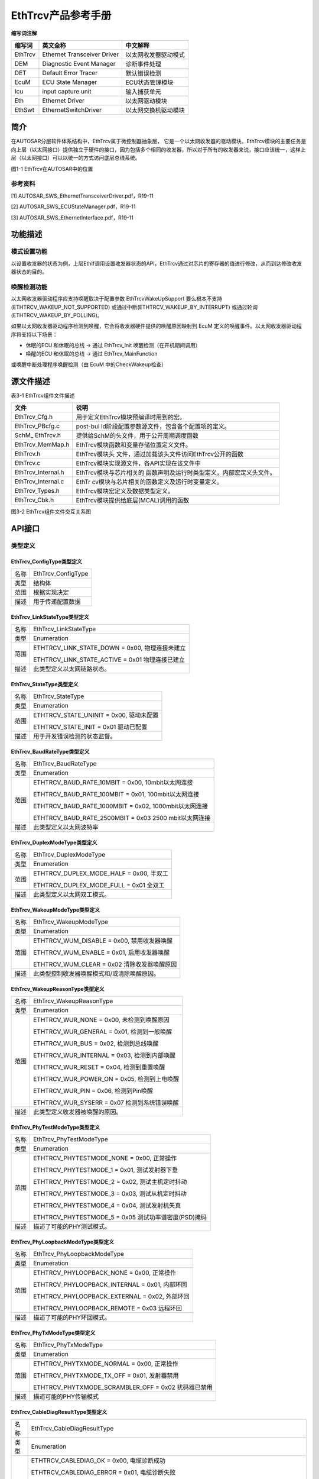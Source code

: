 ===================
EthTrcv产品参考手册
===================





**缩写词注解**

+------------+---------------------------+----------------------------+
| **缩写词** | **英文全称**              | **中文解释**               |
+------------+---------------------------+----------------------------+
| EthTrcv    | Ethernet Transceiver      | 以太网收发器驱动模式       |
|            | Driver                    |                            |
+------------+---------------------------+----------------------------+
| DEM        | Diagnostic Event Manager  | 诊断事件处理               |
+------------+---------------------------+----------------------------+
| DET        | Default Error Tracer      | 默认错误检测               |
+------------+---------------------------+----------------------------+
| EcuM       | ECU State Manager         | ECU状态管理模块            |
+------------+---------------------------+----------------------------+
| Icu        | input capture unit        | 输入捕获单元               |
+------------+---------------------------+----------------------------+
| Eth        | Ethernet Driver           | 以太网驱动模块             |
+------------+---------------------------+----------------------------+
| EthSwt     | EthernetSwitchDriver      | 以太网交换机驱动模块       |
+------------+---------------------------+----------------------------+




简介
====

在AUTOSAR分层软件体系结构中，EthTrcv属于微控制器抽象层，
它是一个以太网收发器的驱动模块。EthTrcv模块的主要任务是向上层（以太网接口）提供独立于硬件的接口，因为包括多个相同的收发器，所以对于所有的收发器来说，接口应该统一，这样上层（以太网接口）可以以统一的方式访问底层总线系统。\ |image1|

图1-1 EthTrcv在AUTOSAR中的位置

参考资料
--------

[1] AUTOSAR_SWS_EthernetTransceiverDriver.pdf，R19-11

[2] AUTOSAR_SWS_ECUStateManager.pdf，R19-11

[3] AUTOSAR_SWS_EthernetInterface.pdf，R19-11

功能描述
========

模式设置功能
------------

以设置收发器的状态为例，上层EthIf调用设置收发器状态的API，EthTrcv通过对芯片的寄存器的值进行修改，从而到达修改收发器状态的目的。

唤醒检测功能
------------

以太网收发器驱动程序应支持唤醒取决于配置参数 EthTrcvWakeUpSupport
要么根本不支持(ETHTRCV_WAKEUP_NOT_SUPPORTED)
或通过中断(ETHTRCV_WAKEUP_BY_INTERRUPT)
或通过轮询(ETHTRCV_WAKEUP_BY_POLLING)。

如果以太网收发器驱动程序检测到唤醒，它会将收发器硬件提供的唤醒原因映射到
EcuM 定义的唤醒事件。以太网收发器驱动程序将支持以下场景：

- 休眠的ECU 和休眠的总线 -> 通过 EthTrcv_Init 唤醒检测（在开机期间调用）

- 唤醒的ECU 和休眠的总线 -> 通过 EthTrcv_MainFunction
或唤醒中断处理程序唤醒检测（由 EcuM 中的CheckWakeup检查）

源文件描述
==========

表3-1 EthTrcv组件文件描述

+-----------------------+----------------------------------------------+
| **文件**              | **说明**                                     |
+-----------------------+----------------------------------------------+
| EthTrcv_Cfg.h         | 用于定义EthTrcv模块预编译时用到的宏。        |
+-----------------------+----------------------------------------------+
| EthTrcv_PBcfg.c       | post-bui                                     |
|                       | ld阶段配置参数源文件，包含各个配置项的定义。 |
+-----------------------+----------------------------------------------+
| SchM\_ EthTrcv.h      | 提供给SchM的头文件，用于公开周期调度函数     |
+-----------------------+----------------------------------------------+
| EthTrcv_MemMap.h      | EthTrcv模块函数和变量存储位置定义文件。      |
+-----------------------+----------------------------------------------+
| EthTrcv.h             | EthTrcv模块头                                |
|                       | 文件，通过加载该头文件访问EthTrcv公开的函数  |
+-----------------------+----------------------------------------------+
| EthTrcv.c             | EthTrcv模块实现源文件，各API实现在该文件中   |
+-----------------------+----------------------------------------------+
| EthTrcv_Internal.h    | EthTrcv模块与芯片相关的                      |
|                       | 函数声明及运行时类型定义，内部宏定义头文件。 |
+-----------------------+----------------------------------------------+
| EthTrcv_Internal.c    | EthTr                                        |
|                       | cv模块与芯片相关的函数定义及运行时变量定义。 |
+-----------------------+----------------------------------------------+
| EthTrcv_Types.h       | EthTrcv模块宏定义及数据类型定义。            |
+-----------------------+----------------------------------------------+
| EthTrcv_Cbk.h         | EthTrcv模块提供给底层(MCAL)调用的函数        |
+-----------------------+----------------------------------------------+

|image2|

图3-2 EthTrcv组件文件交互关系图

API接口
=======

类型定义
--------

EthTrcv_ConfigType类型定义
~~~~~~~~~~~~~~~~~~~~~~~~~~

+-----------+----------------------------------------------------------+
| 名称      | EthTrcv_ConfigType                                       |
+-----------+----------------------------------------------------------+
| 类型      | 结构体                                                   |
+-----------+----------------------------------------------------------+
| 范围      | 根据实现决定                                             |
+-----------+----------------------------------------------------------+
| 描述      | 用于传递配置数据                                         |
+-----------+----------------------------------------------------------+

EthTrcv_LinkStateType类型定义
~~~~~~~~~~~~~~~~~~~~~~~~~~~~~

+-----------+----------------------------------------------------------+
| 名称      | EthTrcv_LinkStateType                                    |
+-----------+----------------------------------------------------------+
| 类型      | Enumeration                                              |
+-----------+----------------------------------------------------------+
| 范围      | ETHTRCV_LINK_STATE_DOWN = 0x00, 物理连接未建立           |
|           |                                                          |
|           | ETHTRCV_LINK_STATE_ACTIVE = 0x01 物理连接已建立          |
+-----------+----------------------------------------------------------+
| 描述      | 此类型定义以太网链路状态。                               |
+-----------+----------------------------------------------------------+

EthTrcv_StateType类型定义
~~~~~~~~~~~~~~~~~~~~~~~~~

+-----------+----------------------------------------------------------+
| 名称      | EthTrcv_StateType                                        |
+-----------+----------------------------------------------------------+
| 类型      | Enumeration                                              |
+-----------+----------------------------------------------------------+
| 范围      | ETHTRCV_STATE_UNINIT = 0x00, 驱动未配置                  |
|           |                                                          |
|           | ETHTRCV_STATE_INIT = 0x01 驱动已配置                     |
+-----------+----------------------------------------------------------+
| 描述      | 用于开发错误检测的状态监督。                             |
+-----------+----------------------------------------------------------+

EthTrcv_BaudRateType类型定义
~~~~~~~~~~~~~~~~~~~~~~~~~~~~

+-----------+----------------------------------------------------------+
| 名称      | EthTrcv_BaudRateType                                     |
+-----------+----------------------------------------------------------+
| 类型      | Enumeration                                              |
+-----------+----------------------------------------------------------+
| 范围      | ETHTRCV_BAUD_RATE_10MBIT = 0x00, 10mbit以太网连接        |
|           |                                                          |
|           | ETHTRCV_BAUD_RATE_100MBIT = 0x01, 100mbit以太网连接      |
|           |                                                          |
|           | ETHTRCV_BAUD_RATE_1000MBIT = 0x02, 1000mbit以太网连接    |
|           |                                                          |
|           | ETHTRCV_BAUD_RATE_2500MBIT = 0x03 2500 mbit以太网连接    |
+-----------+----------------------------------------------------------+
| 描述      | 此类型定义以太网波特率                                   |
+-----------+----------------------------------------------------------+

EthTrcv_DuplexModeType类型定义
~~~~~~~~~~~~~~~~~~~~~~~~~~~~~~

+-----------+----------------------------------------------------------+
| 名称      | EthTrcv_DuplexModeType                                   |
+-----------+----------------------------------------------------------+
| 类型      | Enumeration                                              |
+-----------+----------------------------------------------------------+
| 范围      | ETHTRCV_DUPLEX_MODE_HALF = 0x00, 半双工                  |
|           |                                                          |
|           | ETHTRCV_DUPLEX_MODE_FULL = 0x01 全双工                   |
+-----------+----------------------------------------------------------+
| 描述      | 此类型定义以太网双工模式。                               |
+-----------+----------------------------------------------------------+

EthTrcv_WakeupModeType类型定义
~~~~~~~~~~~~~~~~~~~~~~~~~~~~~~

+-----------+----------------------------------------------------------+
| 名称      | EthTrcv\_WakeupModeType                                  |
+-----------+----------------------------------------------------------+
| 类型      | Enumeration                                              |
+-----------+----------------------------------------------------------+
| 范围      | ETHTRCV_WUM_DISABLE = 0x00, 禁用收发器唤醒               |
|           |                                                          |
|           | ETHTRCV_WUM_ENABLE = 0x01, 启用收发器唤醒                |
|           |                                                          |
|           | ETHTRCV_WUM_CLEAR = 0x02 清除收发器唤醒原因              |
+-----------+----------------------------------------------------------+
| 描述      | 此类型控制收发器唤醒模式和/或清除唤醒原因。              |
+-----------+----------------------------------------------------------+

EthTrcv_WakeupReasonType类型定义
~~~~~~~~~~~~~~~~~~~~~~~~~~~~~~~~

+-----------+----------------------------------------------------------+
| 名称      | EthTrcv_WakeupReasonType                                 |
+-----------+----------------------------------------------------------+
| 类型      | Enumeration                                              |
+-----------+----------------------------------------------------------+
| 范围      | ETHTRCV_WUR_NONE = 0x00, 未检测到唤醒原因                |
|           |                                                          |
|           | ETHTRCV_WUR_GENERAL = 0x01, 检测到一般唤醒               |
|           |                                                          |
|           | ETHTRCV_WUR_BUS = 0x02, 检测到总线唤醒                   |
|           |                                                          |
|           | ETHTRCV_WUR_INTERNAL = 0x03, 检测到内部唤醒              |
|           |                                                          |
|           | ETHTRCV_WUR_RESET = 0x04, 检测到重置唤醒                 |
|           |                                                          |
|           | ETHTRCV_WUR_POWER_ON = 0x05, 检测到上电唤醒              |
|           |                                                          |
|           | ETHTRCV_WUR_PIN = 0x06, 检测到Pin唤醒                    |
|           |                                                          |
|           | ETHTRCV_WUR_SYSERR = 0x07 检测到系统错误唤醒             |
+-----------+----------------------------------------------------------+
| 描述      | 此类型定义收发器被唤醒的原因。                           |
+-----------+----------------------------------------------------------+

EthTrcv_PhyTestModeType类型定义
~~~~~~~~~~~~~~~~~~~~~~~~~~~~~~~

+-----------+----------------------------------------------------------+
| 名称      | EthTrcv_PhyTestModeType                                  |
+-----------+----------------------------------------------------------+
| 类型      | Enumeration                                              |
+-----------+----------------------------------------------------------+
| 范围      | ETHTRCV_PHYTESTMODE_NONE = 0x00, 正常操作                |
|           |                                                          |
|           | ETHTRCV_PHYTESTMODE_1 = 0x01, 测试发射器下垂             |
|           |                                                          |
|           | ETHTRCV_PHYTESTMODE_2 = 0x02, 测试主机定时抖动           |
|           |                                                          |
|           | ETHTRCV_PHYTESTMODE_3 = 0x03, 测试从机定时抖动           |
|           |                                                          |
|           | ETHTRCV_PHYTESTMODE_4 = 0x04, 测试发射机失真             |
|           |                                                          |
|           | ETHTRCV_PHYTESTMODE_5 = 0x05 测试功率谱密度(PSD)掩码     |
+-----------+----------------------------------------------------------+
| 描述      | 描述了可能的PHY测试模式。                                |
+-----------+----------------------------------------------------------+

EthTrcv_PhyLoopbackModeType类型定义
~~~~~~~~~~~~~~~~~~~~~~~~~~~~~~~~~~~

+-----------+----------------------------------------------------------+
| 名称      | EthTrcv\_PhyLoopbackModeType                             |
+-----------+----------------------------------------------------------+
| 类型      | Enumeration                                              |
+-----------+----------------------------------------------------------+
| 范围      | ETHTRCV_PHYLOOPBACK_NONE = 0x00, 正常操作                |
|           |                                                          |
|           | ETHTRCV_PHYLOOPBACK_INTERNAL = 0x01, 内部环回            |
|           |                                                          |
|           | ETHTRCV_PHYLOOPBACK_EXTERNAL = 0x02, 外部环回            |
|           |                                                          |
|           | ETHTRCV_PHYLOOPBACK_REMOTE = 0x03 远程环回               |
+-----------+----------------------------------------------------------+
| 描述      | 描述了可能的PHY环回模式。                                |
+-----------+----------------------------------------------------------+

EthTrcv_PhyTxModeType类型定义
~~~~~~~~~~~~~~~~~~~~~~~~~~~~~

+-----------+----------------------------------------------------------+
| 名称      | EthTrcv\_PhyTxModeType                                   |
+-----------+----------------------------------------------------------+
| 类型      | Enumeration                                              |
+-----------+----------------------------------------------------------+
| 范围      | ETHTRCV_PHYTXMODE_NORMAL = 0x00, 正常操作                |
|           |                                                          |
|           | ETHTRCV_PHYTXMODE_TX_OFF = 0x01, 发射器禁用              |
|           |                                                          |
|           | ETHTRCV_PHYTXMODE_SCRAMBLER_OFF = 0x02 扰码器已禁用      |
+-----------+----------------------------------------------------------+
| 描述      | 描述可能的PHY传输模式                                    |
+-----------+----------------------------------------------------------+

EthTrcv_CableDiagResultType类型定义
~~~~~~~~~~~~~~~~~~~~~~~~~~~~~~~~~~~

+-----------+----------------------------------------------------------+
| 名称      | EthTrcv_CableDiagResultType                              |
+-----------+----------------------------------------------------------+
| 类型      | Enumeration                                              |
+-----------+----------------------------------------------------------+
| 范围      | ETHTRCV_CABLEDIAG_OK = 0x00, 电缆诊断成功                |
|           |                                                          |
|           | ETHTRCV_CABLEDIAG_ERROR = 0x01, 电缆诊断失败             |
|           |                                                          |
|           | ETHTRCV_CABLEDIAG_SHORT = 0x02, 短路检测                 |
|           |                                                          |
|           | ETHTRCV_CABLEDIAG_OPEN = 0x03, 开路检测                  |
|           |                                                          |
|           | ETHTRCV_CABLEDIAG_PENDING = 0x04, 电缆诊断仍在运行       |
|           |                                                          |
|           | ETHTRCV_CABLEDIAG_WRONG_POLARITY = 0x05                  |
|           | 电缆诊断程序检测到“ Ethernet physical +”或“ Ethernet     |
|           | physical-”线的极性错误                                   |
+-----------+----------------------------------------------------------+
| 描述      | 描述电缆诊断的结果。                                     |
+-----------+----------------------------------------------------------+

输入函数描述
------------

+----------------------------------+-----------------------------------+
| **输入模块**                     | **API**                           |
+----------------------------------+-----------------------------------+
| Dem                              | Dem_SetEventStatus                |
+----------------------------------+-----------------------------------+
| EthIf                            | EthIf_TrcvModeIndication          |
+----------------------------------+-----------------------------------+
| Det                              | Det_ReportRuntimeError            |
+----------------------------------+-----------------------------------+
| EcuM                             | EcuM_SetWakeupEvent               |
+----------------------------------+-----------------------------------+
| Eth                              | Eth_ReadMii                       |
+----------------------------------+-----------------------------------+
|                                  | Eth_WriteMii                      |
+----------------------------------+-----------------------------------+
| EthSwt                           | EthSwt_ReadTrcvRegister           |
+----------------------------------+-----------------------------------+
|                                  | EthSwt_WriteTrcvRegister          |
+----------------------------------+-----------------------------------+
| Icu                              | Icu_DisableNotification           |
+----------------------------------+-----------------------------------+
|                                  | Icu_EnableNotification            |
+----------------------------------+-----------------------------------+

静态接口函数定义
----------------

EthTrcv_Init函数定义
~~~~~~~~~~~~~~~~~~~~

+-------------+-------------------+---------+-------------------------+
| 函数名称：  | EthTrcv_Init      |         |                         |
+-------------+-------------------+---------+-------------------------+
| 函数原型：  | void EthTrcv_Init |         |                         |
|             | (                 |         |                         |
|             | const             |         |                         |
|             | Eth               |         |                         |
|             | Trcv_ConfigType\* |         |                         |
|             | CfgPtr            |         |                         |
|             | )                 |         |                         |
+-------------+-------------------+---------+-------------------------+
| 服务编号：  | 0x01              |         |                         |
+-------------+-------------------+---------+-------------------------+
| 同步/异步： | 同步              |         |                         |
+-------------+-------------------+---------+-------------------------+
| 是          | 不可重入          |         |                         |
| 否可重入：  |                   |         |                         |
+-------------+-------------------+---------+-------------------------+
| 输入参数：  | CfgPtr            | 值域：  | 指向特定于实现的结构    |
+-------------+-------------------+---------+-------------------------+
| 输          | 无                |         |                         |
| 入输出参数: |                   |         |                         |
+-------------+-------------------+---------+-------------------------+
| 输出参数：  | 无                |         |                         |
+-------------+-------------------+---------+-------------------------+
| 返回值：    | 无                |         |                         |
+-------------+-------------------+---------+-------------------------+
| 功能概述：  | EthTrcv模块初始化 |         |                         |
+-------------+-------------------+---------+-------------------------+

EthTrcv_SetTransceiverMode函数定义
~~~~~~~~~~~~~~~~~~~~~~~~~~~~~~~~~~

+-------------+-------------------+---------+-------------------------+
| 函数名称：  | EthTrcv_S         |         |                         |
|             | etTransceiverMode |         |                         |
+-------------+-------------------+---------+-------------------------+
| 函数原型：  | Std_ReturnType    |         |                         |
|             | EthTrcv_S         |         |                         |
|             | etTransceiverMode |         |                         |
|             | (                 |         |                         |
|             | uint8 TrcvIdx,    |         |                         |
|             | Eth_ModeType      |         |                         |
|             | TrcvMode          |         |                         |
|             | )                 |         |                         |
+-------------+-------------------+---------+-------------------------+
| 服务编号：  | 0x03              |         |                         |
+-------------+-------------------+---------+-------------------------+
| 同步/异步： | 异步              |         |                         |
+-------------+-------------------+---------+-------------------------+
| 是          | 不可重入          |         |                         |
| 否可重入：  |                   |         |                         |
+-------------+-------------------+---------+-------------------------+
| 输入参数：  | TrcvIdx           | 值域：  | EthTrcv驱动的索引       |
+-------------+-------------------+---------+-------------------------+
|             | TrcvMode          | 值域：  | ETH_MOD                 |
|             |                   |         | E_DOWN或ETH_MODE_ACTIVE |
+-------------+-------------------+---------+-------------------------+
| 输          | 无                |         |                         |
| 入输出参数: |                   |         |                         |
+-------------+-------------------+---------+-------------------------+
| 输出参数：  | 无                |         |                         |
+-------------+-------------------+---------+-------------------------+
| 返回值：    | E_OK: 服务接收    |         |                         |
|             |                   |         |                         |
|             | E_NOT_OK:         |         |                         |
|             | 服务未接收        |         |                         |
+-------------+-------------------+---------+-------------------------+
| 功能概述：  | 启                |         |                         |
|             | 用/禁用索引收发器 |         |                         |
+-------------+-------------------+---------+-------------------------+

EthTrcv_GetTransceiverMode函数定义
~~~~~~~~~~~~~~~~~~~~~~~~~~~~~~~~~~

+-------------+-------------------+---------+-------------------------+
| 函数名称：  | EthTrcv_G         |         |                         |
|             | etTransceiverMode |         |                         |
+-------------+-------------------+---------+-------------------------+
| 函数原型：  | Std_ReturnType    |         |                         |
|             | EthTrcv_G         |         |                         |
|             | etTransceiverMode |         |                         |
|             | (                 |         |                         |
|             | uint8 TrcvIdx,    |         |                         |
|             | Eth_ModeType\*    |         |                         |
|             | TrcvModePtr       |         |                         |
|             | )                 |         |                         |
+-------------+-------------------+---------+-------------------------+
| 服务编号：  | 0x04              |         |                         |
+-------------+-------------------+---------+-------------------------+
| 同步/异步： | 同步              |         |                         |
+-------------+-------------------+---------+-------------------------+
| 是          | 不可重入          |         |                         |
| 否可重入：  |                   |         |                         |
+-------------+-------------------+---------+-------------------------+
| 输入参数：  | TrcvIdx           | 值域：  | EthTrcv驱动的索引       |
+-------------+-------------------+---------+-------------------------+
| 输          | 无                |         |                         |
| 入输出参数: |                   |         |                         |
+-------------+-------------------+---------+-------------------------+
| 输出参数：  | TrcvModePtr       | 值域：  | ETH_MOD                 |
|             |                   |         | E_DOWN或ETH_MODE_ACTIVE |
+-------------+-------------------+---------+-------------------------+
| 返回值：    | E_OK: 成功        |         |                         |
|             |                   |         |                         |
|             | E_NOT_OK:         |         |                         |
|             | Trc               |         |                         |
|             | v无法初始化收发器 |         |                         |
+-------------+-------------------+---------+-------------------------+
| 功能概述：  | 获取              |         |                         |
|             | 索引收发器的状态  |         |                         |
+-------------+-------------------+---------+-------------------------+

EthTrcv_SetTransceiverWakeupMode函数定义
~~~~~~~~~~~~~~~~~~~~~~~~~~~~~~~~~~~~~~~~

+-------------+-------------------+---------+-------------------------+
| 函数名称：  | EthTrcv\_         |         |                         |
|             | SetTran           |         |                         |
|             | sceiverWakeupMode |         |                         |
+-------------+-------------------+---------+-------------------------+
| 函数原型：  | Std_ReturnType    |         |                         |
|             | EthTrcv_SetTran   |         |                         |
|             | sceiverWakeupMode |         |                         |
|             | (                 |         |                         |
|             | uint8 TrcvIdx,    |         |                         |
|             | EthTr             |         |                         |
|             | cv_WakeupModeType |         |                         |
|             | TrcvWakeupMode    |         |                         |
|             | )                 |         |                         |
+-------------+-------------------+---------+-------------------------+
| 服务编号：  | 0x0d              |         |                         |
+-------------+-------------------+---------+-------------------------+
| 同步/异步： | 同步              |         |                         |
+-------------+-------------------+---------+-------------------------+
| 是          | 不可重入          |         |                         |
| 否可重入：  |                   |         |                         |
+-------------+-------------------+---------+-------------------------+
| 输入参数：  | TrcvIdx           | 值域：  | EthTrcv驱动的索引       |
+-------------+-------------------+---------+-------------------------+
|             | TrcvWakeupMode    | 值域：  | ETHT                    |
|             |                   |         | RCV_WUM_DISABLE或ETHTRC |
|             |                   |         | V_WUM_ENABLE或WUM_CLEAR |
+-------------+-------------------+---------+-------------------------+
| 输          | 无                |         |                         |
| 入输出参数: |                   |         |                         |
+-------------+-------------------+---------+-------------------------+
| 输出参数：  | 无                |         |                         |
+-------------+-------------------+---------+-------------------------+
| 返回值：    | E_OK:             |         |                         |
|             | 收发器            |         |                         |
|             | 唤醒模式已经改变  |         |                         |
|             |                   |         |                         |
|             | E_NOT_OK:         |         |                         |
|             | 无法更改          |         |                         |
|             | 收发器唤醒模式或  |         |                         |
|             | 无法清除唤醒原因  |         |                         |
+-------------+-------------------+---------+-------------------------+
| 功能概述：  | 启用/禁用唤       |         |                         |
|             | 醒模式或清除索引  |         |                         |
|             | 收发器的唤醒原因  |         |                         |
+-------------+-------------------+---------+-------------------------+

EthTrcv_GetTransceiverWakeupMode函数定义
~~~~~~~~~~~~~~~~~~~~~~~~~~~~~~~~~~~~~~~~

+-------------+-------------------+---------+-------------------------+
| 函数名称：  | EthTrcv_GetTran   |         |                         |
|             | sceiverWakeupMode |         |                         |
+-------------+-------------------+---------+-------------------------+
| 函数原型：  | Std_ReturnType    |         |                         |
|             | EthTrcv_GetTran   |         |                         |
|             | sceiverWakeupMode |         |                         |
|             | (                 |         |                         |
|             |                   |         |                         |
|             | | uint8 TrcvIdx,  |         |                         |
|             | | EthTrcv         |         |                         |
|             | _WakeupModeType\* |         |                         |
|             |                   |         |                         |
|             | TrcvWakeupModePtr |         |                         |
|             | | )               |         |                         |
+-------------+-------------------+---------+-------------------------+
| 服务编号：  | 0x0e              |         |                         |
+-------------+-------------------+---------+-------------------------+
| 同步/异步： | 同步              |         |                         |
+-------------+-------------------+---------+-------------------------+
| 是          | 不可重入          |         |                         |
| 否可重入：  |                   |         |                         |
+-------------+-------------------+---------+-------------------------+
| 输入参数：  | TrcvIdx           | 值域：  | EthTrcv驱动的索引       |
+-------------+-------------------+---------+-------------------------+
| 输          | 无                |         |                         |
| 入输出参数: |                   |         |                         |
+-------------+-------------------+---------+-------------------------+
| 输出参数：  | TrcvWakeupModePtr | 值域：  | ETHTRCV_WUM_DISA        |
|             |                   |         | BLE或ETHTRCV_WUM_ENABLE |
+-------------+-------------------+---------+-------------------------+
| 返回值：    | E_OK: 成功        |         |                         |
|             |                   |         |                         |
|             | E_NOT_OK:         |         |                         |
|             | 无法获            |         |                         |
|             | 得收发器唤醒模式  |         |                         |
+-------------+-------------------+---------+-------------------------+

EthTrcv_CheckWakeup函数定义
~~~~~~~~~~~~~~~~~~~~~~~~~~~

+------------+--------------------+---------+-------------------------+
| 函数名称： | E                  |         |                         |
|            | thTrcv_CheckWakeup |         |                         |
+------------+--------------------+---------+-------------------------+
| 函数原型： | Std_ReturnType     |         |                         |
|            | E                  |         |                         |
|            | thTrcv_CheckWakeup |         |                         |
|            | (                  |         |                         |
|            | uint8 TrcvIdx      |         |                         |
|            | )                  |         |                         |
+------------+--------------------+---------+-------------------------+
| 服务编号： | 0x0f               |         |                         |
+------------+--------------------+---------+-------------------------+
| 同         | 同步               |         |                         |
| 步/异步：  |                    |         |                         |
+------------+--------------------+---------+-------------------------+
| 是         | 可重入             |         |                         |
| 否可重入： |                    |         |                         |
+------------+--------------------+---------+-------------------------+
| 输入参数： | TrcvIdx            | 值域：  | EthTrcv驱动的索引       |
+------------+--------------------+---------+-------------------------+
| 输入       | 无                 |         |                         |
| 输出参数:  |                    |         |                         |
+------------+--------------------+---------+-------------------------+
| 输出参数： | 无                 |         |                         |
+------------+--------------------+---------+-------------------------+
| 返回值：   | E_OK:              |         |                         |
|            | 该功能已成功执行   |         |                         |
|            |                    |         |                         |
|            | E_NOT_OK:          |         |                         |
|            | 该功能无法成功执行 |         |                         |
+------------+--------------------+---------+-------------------------+
| 功能概述： | 服务被EthIf在检    |         |                         |
|            | 测到唤醒中断时调用 |         |                         |
+------------+--------------------+---------+-------------------------+

EthTrcv_StartAutoNegotiation函数定义
~~~~~~~~~~~~~~~~~~~~~~~~~~~~~~~~~~~~

+------------+-------------------+---------+-------------------------+
| 函数名称： | EthTrcv_Sta       |         |                         |
|            | rtAutoNegotiation |         |                         |
+------------+-------------------+---------+-------------------------+
| 函数原型： | Std_ReturnType    |         |                         |
|            | EthTrcv_Sta       |         |                         |
|            | rtAutoNegotiation |         |                         |
|            | (                 |         |                         |
|            | uint8 TrcvIdx     |         |                         |
|            | )                 |         |                         |
+------------+-------------------+---------+-------------------------+
| 服务编号： | 0x05              |         |                         |
+------------+-------------------+---------+-------------------------+
| 同         | 同步              |         |                         |
| 步/异步：  |                   |         |                         |
+------------+-------------------+---------+-------------------------+
| 是         | 不可重入          |         |                         |
| 否可重入： |                   |         |                         |
+------------+-------------------+---------+-------------------------+
| 输入参数： | TrcvIdx           | 值域：  | EthTrcv驱动的索引       |
+------------+-------------------+---------+-------------------------+
| 输入       | 无                |         |                         |
| 输出参数:  |                   |         |                         |
+------------+-------------------+---------+-------------------------+
| 输出参数： | 无                |         |                         |
+------------+-------------------+---------+-------------------------+
| 返回值：   | E_OK:成功         |         |                         |
|            |                   |         |                         |
|            | E_NOT_OK：        |         |                         |
|            | 无法初始化收发器  |         |                         |
+------------+-------------------+---------+-------------------------+
| 功能概述： | 重新启动          |         |                         |
|            | 索引收发器所使用  |         |                         |
|            | 的传输参数的协商  |         |                         |
+------------+-------------------+---------+-------------------------+

EthTrcv_TransceiverLinkStateRequest函数定义
~~~~~~~~~~~~~~~~~~~~~~~~~~~~~~~~~~~~~~~~~~~

+-------------+-------------------+---------+-------------------------+
| 函数名称：  | E                 |         |                         |
|             | thTrcv_Transceive |         |                         |
|             | rLinkStateRequest |         |                         |
+-------------+-------------------+---------+-------------------------+
| 函数原型：  | Std_ReturnType    |         |                         |
|             | E                 |         |                         |
|             | thTrcv_Transceive |         |                         |
|             | rLinkStateRequest |         |                         |
|             | (                 |         |                         |
|             | uint8 TrcvIdx,    |         |                         |
|             | EthT              |         |                         |
|             | rcv_LinkStateType |         |                         |
|             | LinkState         |         |                         |
|             | )                 |         |                         |
+-------------+-------------------+---------+-------------------------+
| 服务编号：  | --                |         |                         |
+-------------+-------------------+---------+-------------------------+
| 同步/异步： | 异步              |         |                         |
+-------------+-------------------+---------+-------------------------+
| 是          | 不同的Tr          |         |                         |
| 否可重入：  | cvIdx可重入，同一 |         |                         |
|             | TrcvIdx不可重入。 |         |                         |
+-------------+-------------------+---------+-------------------------+
| 输入参数：  | TrcvIdx           | 值域：  | EthTrcv驱动的索引       |
+-------------+-------------------+---------+-------------------------+
|             | LinkState         | 值域：  | 物理以太                |
|             |                   |         | 网连接的以太网连接状态  |
+-------------+-------------------+---------+-------------------------+
| 输          | 无                |         |                         |
| 入输出参数: |                   |         |                         |
+-------------+-------------------+---------+-------------------------+
| 输出参数：  | 无                |         |                         |
+-------------+-------------------+---------+-------------------------+
| 返回值：    | E_OK:             |         |                         |
|             | 请求已被接受      |         |                         |
|             |                   |         |                         |
|             | E_NOT_OK:         |         |                         |
|             | 该请求未被接受    |         |                         |
+-------------+-------------------+---------+-------------------------+
| 功能概述：  | 请求              |         |                         |
|             | 设置以太网收发器  |         |                         |
|             | 的给定的链路状态  |         |                         |
+-------------+-------------------+---------+-------------------------+

EthTrcv_GetLinkState函数定义
~~~~~~~~~~~~~~~~~~~~~~~~~~~~

+------------+------------------+--------+----------------------------+
| 函数名称： | EthT             |        |                            |
|            | rcv_GetLinkState |        |                            |
+------------+------------------+--------+----------------------------+
| 函数原型： | Std_ReturnType   |        |                            |
|            | EthT             |        |                            |
|            | rcv_GetLinkState |        |                            |
|            | (                |        |                            |
|            | uint8 TrcvIdx,   |        |                            |
|            | EthTrcv          |        |                            |
|            | _LinkStateType\* |        |                            |
|            | LinkStatePtr     |        |                            |
|            | )                |        |                            |
+------------+------------------+--------+----------------------------+
| 服务编号： | 0x06             |        |                            |
+------------+------------------+--------+----------------------------+
| 同         | 同步             |        |                            |
| 步/异步：  |                  |        |                            |
+------------+------------------+--------+----------------------------+
| 是         | 不可重入         |        |                            |
| 否可重入： |                  |        |                            |
+------------+------------------+--------+----------------------------+
| 输入参数： | TrcvIdx          | 值域： | EthTrcv驱动的索引          |
+------------+------------------+--------+----------------------------+
| 输入       | 无               |        |                            |
| 输出参数:  |                  |        |                            |
+------------+------------------+--------+----------------------------+
| 输出参数： | LinkStatePtr     | 值域： | ETHTRCV_LINK_STATE_DOWN或  |
|            |                  |        |                            |
|            |                  |        | ETHTRCV_LINK_STATE_ACTIVE  |
+------------+------------------+--------+----------------------------+
| 返回值：   | E_OK: 成功       |        |                            |
|            |                  |        |                            |
|            | E_NOT_OK:        |        |                            |
|            | 无法初始化收发器 |        |                            |
+------------+------------------+--------+----------------------------+
| 功能概述： | 获取索引         |        |                            |
|            | 收发器的链路状态 |        |                            |
+------------+------------------+--------+----------------------------+

EthTrcv_GetBaudRate函数定义
~~~~~~~~~~~~~~~~~~~~~~~~~~~

+------------+-----------------+--------+------------------------------+
| 函数名称： | EthT            |        |                              |
|            | rcv_GetBaudRate |        |                              |
+------------+-----------------+--------+------------------------------+
| 函数原型： | Std_ReturnType  |        |                              |
|            | EthT            |        |                              |
|            | rcv_GetBaudRate |        |                              |
|            | (               |        |                              |
|            | uint8 TrcvIdx,  |        |                              |
|            | EthTrcv         |        |                              |
|            | _BaudRateType\* |        |                              |
|            | BaudRatePtr     |        |                              |
|            | )               |        |                              |
+------------+-----------------+--------+------------------------------+
| 服务编号： | 0x07            |        |                              |
+------------+-----------------+--------+------------------------------+
| 同         | 同步            |        |                              |
| 步/异步：  |                 |        |                              |
+------------+-----------------+--------+------------------------------+
| 是         | 不可重入        |        |                              |
| 否可重入： |                 |        |                              |
+------------+-----------------+--------+------------------------------+
| 输入参数： | TrcvIdx         | 值域： | EthTrcv驱动的索引            |
+------------+-----------------+--------+------------------------------+
| 输入       | 无              |        |                              |
| 输出参数:  |                 |        |                              |
+------------+-----------------+--------+------------------------------+
| 输出参数： | BaudRatePtr     | 值域： | ETHTRCV_BAUD_RATE_10MBIT     |
|            |                 |        |                              |
|            |                 |        | ETHTRCV_BAUD_RATE_100MBIT    |
|            |                 |        |                              |
|            |                 |        | ETHTRCV_BAUD_RATE_1000MBIT   |
|            |                 |        |                              |
|            |                 |        | ETHTRCV_BAUD_RATE_2500MBIT   |
+------------+-----------------+--------+------------------------------+
| 返回值：   | E_OK: 成功      |        |                              |
|            |                 |        |                              |
|            | E_NOT_OK:       |        |                              |
|            | 无              |        |                              |
|            | 法初始化收发器  |        |                              |
+------------+-----------------+--------+------------------------------+
| 功能概述： | 获取索引        |        |                              |
|            | 收发器的波特率  |        |                              |
+------------+-----------------+--------+------------------------------+

EthTrcv_GetDuplexMode函数定义
~~~~~~~~~~~~~~~~~~~~~~~~~~~~~

+------------+-----------------+--------+-----------------------------+
| 函数名称： | EthTrc          |        |                             |
|            | v_GetDuplexMode |        |                             |
+------------+-----------------+--------+-----------------------------+
| 函数原型： | Std_ReturnType  |        |                             |
|            | EthTrc          |        |                             |
|            | v_GetDuplexMode |        |                             |
|            | (               |        |                             |
|            | uint8 TrcvIdx,  |        |                             |
|            | EthTrcv_D       |        |                             |
|            | uplexModeType\* |        |                             |
|            | DuplexModePtr   |        |                             |
|            | )               |        |                             |
+------------+-----------------+--------+-----------------------------+
| 服务编号： | 0x08            |        |                             |
+------------+-----------------+--------+-----------------------------+
| 同         | 同步            |        |                             |
| 步/异步：  |                 |        |                             |
+------------+-----------------+--------+-----------------------------+
| 是         | 不可重入        |        |                             |
| 否可重入： |                 |        |                             |
+------------+-----------------+--------+-----------------------------+
| 输入参数： | TrcvIdx         | 值域： | EthTrcv驱动的索引           |
+------------+-----------------+--------+-----------------------------+
| 输入       | 无              |        |                             |
| 输出参数:  |                 |        |                             |
+------------+-----------------+--------+-----------------------------+
| 输出参数： | DuplexModePtr   | 值域： | ETHTRCV_DUPLEX_MODE_HALF    |
|            |                 |        |                             |
|            |                 |        | ETHTRCV_DUPLEX_MODE_FULL    |
+------------+-----------------+--------+-----------------------------+
| 返回值：   | E_OK: 成功      |        |                             |
|            |                 |        |                             |
|            | E_NOT_OK:       |        |                             |
|            | 无              |        |                             |
|            | 法初始化收发器  |        |                             |
+------------+-----------------+--------+-----------------------------+
| 功能概述： | 获取索引收      |        |                             |
|            | 发器的双工模式  |        |                             |
+------------+-----------------+--------+-----------------------------+

EthTrcv_SetPhyTestMode函数定义
~~~~~~~~~~~~~~~~~~~~~~~~~~~~~~

+-------------+-------------------+---------+-------------------------+
| 函数名称：  | EthTr             |         |                         |
|             | cv_SetPhyTestMode |         |                         |
+-------------+-------------------+---------+-------------------------+
| 函数原型：  | Std_ReturnType    |         |                         |
|             | EthTr             |         |                         |
|             | cv_SetPhyTestMode |         |                         |
|             | (                 |         |                         |
|             | uint8 TrcvIdx,    |         |                         |
|             | EthTrc            |         |                         |
|             | v_PhyTestModeType |         |                         |
|             | Mode              |         |                         |
|             | )                 |         |                         |
+-------------+-------------------+---------+-------------------------+
| 服务编号：  | 0x11              |         |                         |
+-------------+-------------------+---------+-------------------------+
| 同步/异步： | 同步              |         |                         |
+-------------+-------------------+---------+-------------------------+
| 是          | 不同的Tr          |         |                         |
| 否可重入：  | cvIdx可重入。同一 |         |                         |
|             | TrcvIdx不可重入。 |         |                         |
+-------------+-------------------+---------+-------------------------+
| 输入参数：  | TrcvIdx           | 值域：  | EthTrcv驱动的索引       |
+-------------+-------------------+---------+-------------------------+
|             | Mode              | 值域：  | 测试模式被激活          |
+-------------+-------------------+---------+-------------------------+
| 输          | 无                |         |                         |
| 入输出参数: |                   |         |                         |
+-------------+-------------------+---------+-------------------------+
| 输出参数：  | 无                |         |                         |
+-------------+-------------------+---------+-------------------------+
| 返回值：    | E_OK:             |         |                         |
|             | 请求已被接受      |         |                         |
|             |                   |         |                         |
|             | E_NOT_OK:         |         |                         |
|             | 该请求未被接受    |         |                         |
+-------------+-------------------+---------+-------------------------+
| 功能概述：  | 激活一            |         |                         |
|             | 个给定的测试模式  |         |                         |
+-------------+-------------------+---------+-------------------------+

EthTrcv_SetPhyLoopbackMode函数定义
~~~~~~~~~~~~~~~~~~~~~~~~~~~~~~~~~~

+-------------+-------------------+---------+-------------------------+
| 函数名称：  | EthTrcv_S         |         |                         |
|             | etPhyLoopbackMode |         |                         |
+-------------+-------------------+---------+-------------------------+
| 函数原型：  | Std_ReturnType    |         |                         |
|             | EthTrcv_S         |         |                         |
|             | etPhyLoopbackMode |         |                         |
|             | (                 |         |                         |
|             | uint8 TrcvIdx,    |         |                         |
|             | EthTrcv_Ph        |         |                         |
|             | yLoopbackModeType |         |                         |
|             | Mode              |         |                         |
|             | )                 |         |                         |
+-------------+-------------------+---------+-------------------------+
| 服务编号：  | 0x12              |         |                         |
+-------------+-------------------+---------+-------------------------+
| 同步/异步： | 同步              |         |                         |
+-------------+-------------------+---------+-------------------------+
| 是          | 不同的Tr          |         |                         |
| 否可重入：  | cvIdx可重入。同一 |         |                         |
|             | TrcvIdx不可重入。 |         |                         |
+-------------+-------------------+---------+-------------------------+
| 输入参数：  | TrcvIdx           | 值域：  | EthTrcv驱动的索引       |
+-------------+-------------------+---------+-------------------------+
|             | Mode              | 值域：  | 环回模式被激活          |
+-------------+-------------------+---------+-------------------------+
| 输          | 无                |         |                         |
| 入输出参数: |                   |         |                         |
+-------------+-------------------+---------+-------------------------+
| 输出参数：  | 无                |         |                         |
+-------------+-------------------+---------+-------------------------+
| 返回值：    | E_OK:             |         |                         |
|             | 请求已被接受      |         |                         |
|             |                   |         |                         |
|             | E_NOT_OK:         |         |                         |
|             | 该请求未被接受    |         |                         |
+-------------+-------------------+---------+-------------------------+
| 功能概述：  | 激活一            |         |                         |
|             | 个给定的环回模式  |         |                         |
+-------------+-------------------+---------+-------------------------+

EthTrcv_GetPhySignalQuality函数定义
~~~~~~~~~~~~~~~~~~~~~~~~~~~~~~~~~~~

+-------------+-------------------+---------+-------------------------+
| 函数名称：  | EthTrcv_Ge        |         |                         |
|             | tPhySignalQuality |         |                         |
+-------------+-------------------+---------+-------------------------+
| 函数原型：  | Std_ReturnType    |         |                         |
|             | EthTrcv_Ge        |         |                         |
|             | tPhySignalQuality |         |                         |
|             | (                 |         |                         |
|             | uint8 TrcvIdx,    |         |                         |
|             | uint32\*          |         |                         |
|             | SignalQualityPtr  |         |                         |
|             | )                 |         |                         |
+-------------+-------------------+---------+-------------------------+
| 服务编号：  | 0x10              |         |                         |
+-------------+-------------------+---------+-------------------------+
| 同步/异步： | 同步              |         |                         |
+-------------+-------------------+---------+-------------------------+
| 是          | 不同的Tr          |         |                         |
| 否可重入：  | cvIdx可重入。同一 |         |                         |
|             | TrcvIdx不可重入。 |         |                         |
+-------------+-------------------+---------+-------------------------+
| 输入参数：  | TrcvIdx           | 值域：  | EthTrcv驱动的索引       |
+-------------+-------------------+---------+-------------------------+
| 输          | 无                |         |                         |
| 入输出参数: |                   |         |                         |
+-------------+-------------------+---------+-------------------------+
| 输出参数：  | SignalQualityPtr  | 值域：  | 指向存储                |
|             |                   |         | 信号质量的存储器的指针  |
+-------------+-------------------+---------+-------------------------+
| 返回值：    | E_OK:             |         |                         |
|             | 请求已被接受      |         |                         |
|             |                   |         |                         |
|             | E_NOT_OK:         |         |                         |
|             | 该请求未被接受    |         |                         |
+-------------+-------------------+---------+-------------------------+
| 功能概述：  | 获取索引收发器链  |         |                         |
|             | 路的当前信号质量  |         |                         |
+-------------+-------------------+---------+-------------------------+

EthTrcv_SetPhyTxMode函数定义
~~~~~~~~~~~~~~~~~~~~~~~~~~~~

+-------------+-------------------+---------+-------------------------+
| 函数名称：  | Eth               |         |                         |
|             | Trcv_SetPhyTxMode |         |                         |
+-------------+-------------------+---------+-------------------------+
| 函数原型：  | Std_ReturnType    |         |                         |
|             | Eth               |         |                         |
|             | Trcv_SetPhyTxMode |         |                         |
|             | (                 |         |                         |
|             | uint8 TrcvIdx,    |         |                         |
|             | EthT              |         |                         |
|             | rcv_PhyTxModeType |         |                         |
|             | Mode              |         |                         |
|             | )                 |         |                         |
+-------------+-------------------+---------+-------------------------+
| 服务编号：  | 0x13              |         |                         |
+-------------+-------------------+---------+-------------------------+
| 同步/异步： | 同步              |         |                         |
+-------------+-------------------+---------+-------------------------+
| 是          | 不同的Tr          |         |                         |
| 否可重入：  | cvIdx可重入。同一 |         |                         |
|             | TrcvIdx不可重入。 |         |                         |
+-------------+-------------------+---------+-------------------------+
| 输入参数：  | TrcvIdx           | 值域：  | EthTrcv驱动的索引       |
+-------------+-------------------+---------+-------------------------+
|             | Mode              | 值域：  | 传输模式被激活          |
+-------------+-------------------+---------+-------------------------+
| 输          | 无                |         |                         |
| 入输出参数: |                   |         |                         |
+-------------+-------------------+---------+-------------------------+
| 输出参数：  | 无                |         |                         |
+-------------+-------------------+---------+-------------------------+
| 返回值：    | E_OK:             |         |                         |
|             | 请求已被接受      |         |                         |
|             |                   |         |                         |
|             | E_NOT_OK:         |         |                         |
|             | 该请求未被接受    |         |                         |
+-------------+-------------------+---------+-------------------------+
| 功能概述：  | 激                |         |                         |
|             | 活给定的传输模式  |         |                         |
+-------------+-------------------+---------+-------------------------+

EthTrcv_RunCableDiagnostic函数定义
~~~~~~~~~~~~~~~~~~~~~~~~~~~~~~~~~~

+------------+-------------------+---------+-------------------------+
| 函数名称： | EthTrcv_R         |         |                         |
|            | unCableDiagnostic |         |                         |
+------------+-------------------+---------+-------------------------+
| 函数原型： | Std_ReturnType    |         |                         |
|            | EthTrcv_R         |         |                         |
|            | unCableDiagnostic |         |                         |
|            | (                 |         |                         |
|            | uint8 TrcvIdx     |         |                         |
|            | )                 |         |                         |
+------------+-------------------+---------+-------------------------+
| 服务编号： | 0x16              |         |                         |
+------------+-------------------+---------+-------------------------+
| 同         | 异步              |         |                         |
| 步/异步：  |                   |         |                         |
+------------+-------------------+---------+-------------------------+
| 是         | 不同的Tr          |         |                         |
| 否可重入： | cvIdx可重入。同一 |         |                         |
|            | TrcvIdx不可重入。 |         |                         |
+------------+-------------------+---------+-------------------------+
| 输入参数： | TrcvIdx           | 值域：  | EthTrcv驱动的索引       |
+------------+-------------------+---------+-------------------------+
| 输入       | 无                |         |                         |
| 输出参数:  |                   |         |                         |
+------------+-------------------+---------+-------------------------+
| 输出参数： | 无                |         |                         |
+------------+-------------------+---------+-------------------------+
| 返回值：   | E_OK:触发已被接受 |         |                         |
|            |                   |         |                         |
|            | E_NOT             |         |                         |
|            | _OK：触发未被接受 |         |                         |
+------------+-------------------+---------+-------------------------+
| 功能概述： | 为给定的以太网收  |         |                         |
|            | 发器触发电缆诊断  |         |                         |
+------------+-------------------+---------+-------------------------+

EthTrcv_GetCableDiagnosticsResult函数定义
~~~~~~~~~~~~~~~~~~~~~~~~~~~~~~~~~~~~~~~~~

+-------------+-------------------+---------+-------------------------+
| 函数名称：  | EthTrcv_GetCable  |         |                         |
|             | DiagnosticsResult |         |                         |
+-------------+-------------------+---------+-------------------------+
| 函数原型：  | Std_ReturnType    |         |                         |
|             | EthTrcv_GetCable  |         |                         |
|             | DiagnosticsResult |         |                         |
|             | (                 |         |                         |
|             | uint8 TrcvIdx,    |         |                         |
|             | EthTrcv_Cabl      |         |                         |
|             | eDiagResultType\* |         |                         |
|             | ResultPtr         |         |                         |
|             | )                 |         |                         |
+-------------+-------------------+---------+-------------------------+
| 服务编号：  | 0x14              |         |                         |
+-------------+-------------------+---------+-------------------------+
| 同步/异步： | 同步              |         |                         |
+-------------+-------------------+---------+-------------------------+
| 是          | 不同的Tr          |         |                         |
| 否可重入：  | cvIdx可重入。同一 |         |                         |
|             | TrcvIdx不可重入。 |         |                         |
+-------------+-------------------+---------+-------------------------+
| 输入参数：  | TrcvIdx           | 值域：  | EthTrcv驱动的索引       |
+-------------+-------------------+---------+-------------------------+
| 输          | 无                |         |                         |
| 入输出参数: |                   |         |                         |
+-------------+-------------------+---------+-------------------------+
| 输出参数：  | ResultPtr         | 值域：  | 指向电缆                |
|             |                   |         | 诊断结果存储位置的指针  |
+-------------+-------------------+---------+-------------------------+
| 返回值：    | E_OK:             |         |                         |
|             | 请求已被接受      |         |                         |
|             |                   |         |                         |
|             | E_NOT_OK:         |         |                         |
|             | 该请求未被接受    |         |                         |
+-------------+-------------------+---------+-------------------------+
| 功能概述：  | 检索给定收发器    |         |                         |
|             | 的电缆诊断结果。  |         |                         |
+-------------+-------------------+---------+-------------------------+

EthTrcv_GetPhyIdentifier函数定义
~~~~~~~~~~~~~~~~~~~~~~~~~~~~~~~~

+-------------+-------------------+---------+-------------------------+
| 函数名称：  | EthTrcv           |         |                         |
|             | _GetPhyIdentifier |         |                         |
+-------------+-------------------+---------+-------------------------+
| 函数原型：  | Std_ReturnType    |         |                         |
|             | EthTrcv           |         |                         |
|             | _GetPhyIdentifier |         |                         |
|             | (                 |         |                         |
|             | uint8 TrcvIdx,    |         |                         |
|             | uint32\*          |         |                         |
|             | OrgUniqueIdPtr,   |         |                         |
|             | uint8\*           |         |                         |
|             | ModelNrPtr,       |         |                         |
|             | uint8\*           |         |                         |
|             | RevisionNrPtr     |         |                         |
|             | )                 |         |                         |
+-------------+-------------------+---------+-------------------------+
| 服务编号：  | 0x15              |         |                         |
+-------------+-------------------+---------+-------------------------+
| 同步/异步： | 同步              |         |                         |
+-------------+-------------------+---------+-------------------------+
| 是          | 不同的Tr          |         |                         |
| 否可重入：  | cvIdx可重入。同一 |         |                         |
|             | TrcvIdx不可重入。 |         |                         |
+-------------+-------------------+---------+-------------------------+
| 输入参数：  | TrcvIdx           | 值域：  | EthTrcv驱动的索引       |
+-------------+-------------------+---------+-------------------------+
| 输          | 无                |         |                         |
| 入输出参数: |                   |         |                         |
+-------------+-------------------+---------+-------------------------+
| 输出参数：  | OrgUniqueIdPtr    | 值域：  | 指向存储组织唯          |
|             |                   |         | 一标识符的存储器的指针  |
+-------------+-------------------+---------+-------------------------+
|             | ModelNrPtr        | 值域：  | 指向存储制              |
|             |                   |         | 造商型号的存储器的指针  |
+-------------+-------------------+---------+-------------------------+
|             | RevisionNrPtr     | 值域：  | 指向存                  |
|             |                   |         | 储修订号的存储器的指针  |
+-------------+-------------------+---------+-------------------------+
| 返回值：    | E_OK:             |         |                         |
|             | 请求已被接受      |         |                         |
|             |                   |         |                         |
|             | E_NOT_OK:         |         |                         |
|             | 该请求未被接受    |         |                         |
+-------------+-------------------+---------+-------------------------+
| 功能概述：  | 根据IEEE          |         |                         |
|             | 802.3-2015第22    |         |                         |
|             | .2.4.3.1章PHY标识 |         |                         |
|             | 符，获取以太网收  |         |                         |
|             | 发器的PHY标识符。 |         |                         |
+-------------+-------------------+---------+-------------------------+

EthTrcv_GetVersionInfo函数定义
~~~~~~~~~~~~~~~~~~~~~~~~~~~~~~

+-------------+-------------------+---------+-------------------------+
| 函数名称：  | EthTr             |         |                         |
|             | cv_GetVersionInfo |         |                         |
+-------------+-------------------+---------+-------------------------+
| 函数原型：  | void              |         |                         |
|             | EthTr             |         |                         |
|             | cv_GetVersionInfo |         |                         |
|             | (                 |         |                         |
|             | Std_              |         |                         |
|             | VersionInfoType\* |         |                         |
|             | VersionInfoPtr    |         |                         |
|             | )                 |         |                         |
+-------------+-------------------+---------+-------------------------+
| 服务编号：  | 0x0b              |         |                         |
+-------------+-------------------+---------+-------------------------+
| 同步/异步： | 同步              |         |                         |
+-------------+-------------------+---------+-------------------------+
| 是          | 可重入            |         |                         |
| 否可重入：  |                   |         |                         |
+-------------+-------------------+---------+-------------------------+
| 输入参数：  | 无                |         |                         |
+-------------+-------------------+---------+-------------------------+
| 输          | 无                |         |                         |
| 入输出参数: |                   |         |                         |
+-------------+-------------------+---------+-------------------------+
| 输出参数：  | VersionInfoPtr    | 值域：  | 此模块的版本信息        |
+-------------+-------------------+---------+-------------------------+
| 返回值：    | 无                |         |                         |
+-------------+-------------------+---------+-------------------------+
| 功能概述：  | 返回              |         |                         |
|             | 此模块的版本信息  |         |                         |
+-------------+-------------------+---------+-------------------------+

EthTrcv_ReadMiiIndication函数定义
~~~~~~~~~~~~~~~~~~~~~~~~~~~~~~~~~

+-------------+-------------------+---------+-------------------------+
| 函数名称：  | EthTrcv_          |         |                         |
|             | ReadMiiIndication |         |                         |
+-------------+-------------------+---------+-------------------------+
| 函数原型：  | void              |         |                         |
|             | EthTrcv_          |         |                         |
|             | ReadMiiIndication |         |                         |
|             | (                 |         |                         |
|             | uint8 CtrlIdx,    |         |                         |
|             | uint8 TrcvIdx,    |         |                         |
|             | uint8 RegIdx,     |         |                         |
|             | uint8 RegVal      |         |                         |
|             | )                 |         |                         |
+-------------+-------------------+---------+-------------------------+
| 服务编号：  | 0x09              |         |                         |
+-------------+-------------------+---------+-------------------------+
| 同步/异步： | 同步              |         |                         |
+-------------+-------------------+---------+-------------------------+
| 是          | 不同的Tr          |         |                         |
| 否可重入：  | cvIdx可重入。同一 |         |                         |
|             | TrcvIdx不可重入。 |         |                         |
+-------------+-------------------+---------+-------------------------+
| 输入参数：  | CtrlIdx           | 值域：  | 以太网控制器的索引      |
+-------------+-------------------+---------+-------------------------+
|             | TrcvIdx           | 值域：  | MII上的收发器索引       |
+-------------+-------------------+---------+-------------------------+
|             | RegIdx            | 值域：  | MII上的收发器寄存器索引 |
+-------------+-------------------+---------+-------------------------+
|             | RegVal            | 值域：  | 包含在索引寄存器中的值  |
+-------------+-------------------+---------+-------------------------+
| 输          | 无                |         |                         |
| 入输出参数: |                   |         |                         |
+-------------+-------------------+---------+-------------------------+
| 输出参数：  | 无                |         |                         |
+-------------+-------------------+---------+-------------------------+
| 返回值：    | 无                |         |                         |
+-------------+-------------------+---------+-------------------------+
| 功能概述：  | 通过MII接口       |         |                         |
|             | 读取信息时调用。  |         |                         |
|             | 由先前的Eth_      |         |                         |
|             | ReadMii调用触发。 |         |                         |
|             | 可以在Eth_Re      |         |                         |
|             | adMii中直接调用。 |         |                         |
+-------------+-------------------+---------+-------------------------+

EthTrcv_WriteMiiIndication函数定义
~~~~~~~~~~~~~~~~~~~~~~~~~~~~~~~~~~

+-------------+-------------------+---------+-------------------------+
| 函数名称：  | EthTrcv_W         |         |                         |
|             | riteMiiIndication |         |                         |
+-------------+-------------------+---------+-------------------------+
| 函数原型：  | void              |         |                         |
|             | EthTrcv_W         |         |                         |
|             | riteMiiIndication |         |                         |
|             | (                 |         |                         |
|             | uint8 CtrlIdx,    |         |                         |
|             | uint8 TrcvIdx,    |         |                         |
|             | uint8 RegIdx      |         |                         |
|             | )                 |         |                         |
+-------------+-------------------+---------+-------------------------+
| 服务编号：  | 0x0a              |         |                         |
+-------------+-------------------+---------+-------------------------+
| 同步/异步： | 同步              |         |                         |
+-------------+-------------------+---------+-------------------------+
| 是          | 不同的Tr          |         |                         |
| 否可重入：  | cvIdx可重入。同一 |         |                         |
|             | TrcvIdx不可重入。 |         |                         |
+-------------+-------------------+---------+-------------------------+
| 输入参数：  | CtrlIdx           | 值域：  | 以太网控制器的索引      |
+-------------+-------------------+---------+-------------------------+
|             | TrcvIdx           | 值域：  | MII上的收发器索引       |
+-------------+-------------------+---------+-------------------------+
|             | RegIdx            | 值域：  | MII上的收发器寄存器索引 |
+-------------+-------------------+---------+-------------------------+
| 输          | 无                |         |                         |
| 入输出参数: |                   |         |                         |
+-------------+-------------------+---------+-------------------------+
| 输出参数：  | 无                |         |                         |
+-------------+-------------------+---------+-------------------------+
| 返回值：    | 无                |         |                         |
+-------------+-------------------+---------+-------------------------+
| 功能概述：  | 通过MII接口       |         |                         |
|             | 写入信息时调用。  |         |                         |
|             | 由先前的Eth_W     |         |                         |
|             | riteMii调用触发。 |         |                         |
|             | 可以在Eth_Wri     |         |                         |
|             | teMii中直接调用。 |         |                         |
+-------------+-------------------+---------+-------------------------+

EthTrcv_MainFunction函数定义
~~~~~~~~~~~~~~~~~~~~~~~~~~~~

+-------------+--------------------------------------------------------+
| 函数名称：  | EthTrcv_MainFunction                                   |
+-------------+--------------------------------------------------------+
| 函数原型：  | void EthTrcv_MainFunction (                            |
|             | void                                                   |
|             | )                                                      |
+-------------+--------------------------------------------------------+
| 服务编号：  | 0x0c                                                   |
+-------------+--------------------------------------------------------+
| 同步/异步： | 无                                                     |
+-------------+--------------------------------------------------------+
| 是          | 无                                                     |
| 否可重入：  |                                                        |
+-------------+--------------------------------------------------------+
| 输入参数：  | 无                                                     |
+-------------+--------------------------------------------------------+
| 输          | 无                                                     |
| 入输出参数: |                                                        |
+-------------+--------------------------------------------------------+
| 输出参数：  | 无                                                     |
+-------------+--------------------------------------------------------+
| 返回值：    | 无                                                     |
+-------------+--------------------------------------------------------+
| 功能概述：  | 用于轮询状态更改和唤醒原因。                           |
|             | 收发器模式更改时，调用EthIf_TrcvModeIndication。       |
|             | 如果EthTrcvWakeUpSu                                    |
|             | pport设置为ETHTRCV_WAKEUP_BY_POLLING，则存储唤醒事件。 |
+-------------+--------------------------------------------------------+

可配置函数定义
--------------

< EthTrcvWakeUpCallout >函数定义
~~~~~~~~~~~~~~~~~~~~~~~~~~~~~~~~

+-------------+-------------------+---------+-------------------------+
| 函数名称：  | <                 |         |                         |
|             | EthT              |         |                         |
|             | rcvWakeUpCallout> |         |                         |
+-------------+-------------------+---------+-------------------------+
| 函数原型：  | void              |         |                         |
|             | <EthT             |         |                         |
|             | rcvWakeUpCallout> |         |                         |
|             | (                 |         |                         |
|             | uint8 TrcvIdx     |         |                         |
|             | )                 |         |                         |
+-------------+-------------------+---------+-------------------------+
| 服务编号：  | 0x11              |         |                         |
+-------------+-------------------+---------+-------------------------+
| 同步/异步： | 同步              |         |                         |
+-------------+-------------------+---------+-------------------------+
| 是          | 不可重入不用关心  |         |                         |
| 否可重入：  |                   |         |                         |
+-------------+-------------------+---------+-------------------------+
| 输入参数：  | TrcvIdx           | 值域：  | 以太网收发器索引        |
+-------------+-------------------+---------+-------------------------+
| 输入        | 无                |         |                         |
| 输出参数：  |                   |         |                         |
+-------------+-------------------+---------+-------------------------+
| 输出参数：  | 无                |         |                         |
+-------------+-------------------+---------+-------------------------+
| 返回值：    | 无                |         |                         |
+-------------+-------------------+---------+-------------------------+
| 功能概述：  | 表                |         |                         |
|             | 示对指定以太网收  |         |                         |
|             | 发器的唤醒请求。  |         |                         |
|             | 可用              |         |                         |
|             | 于触发启动远程唤  |         |                         |
|             | 醒的集成商代码。  |         |                         |
+-------------+-------------------+---------+-------------------------+

配置
====

EthTrcvGeneral
--------------

|image3|

图5-1 EthTrcvGeneral容器配置图

表5‑1 EthTrcvGeneral属性描述

+--------+-----------+-----------------------+-----------+------------+
| **UI   | **描述**  |                       |           |            |
| 名称** |           |                       |           |            |
+--------+-----------+-----------------------+-----------+------------+
| Eth    | 取值范围  | TRUE,FALSE            | 默认取值  | FALSE      |
| TrcvDe |           |                       |           |            |
| vError |           |                       |           |            |
| Detect |           |                       |           |            |
+--------+-----------+-----------------------+-----------+------------+
|        | 参数描述  | 打开                  |           |            |
|        |           | 或关闭默认错误跟踪器  |           |            |
|        |           | (Det) 检测和通知。    |           |            |
+--------+-----------+-----------------------+-----------+------------+
|        | 依赖关系  | 无                    |           |            |
+--------+-----------+-----------------------+-----------+------------+
| Eth    | 取值范围  | TRUE,FALSE            | 默认取值  | 无         |
| TrcvGe |           |                       |           |            |
| tBaudR |           |                       |           |            |
| ateApi |           |                       |           |            |
+--------+-----------+-----------------------+-----------+------------+
|        | 参数描述  | 启用/禁用             |           |            |
|        |           | EthTrcv_GetBaudRate   |           |            |
|        |           | API                   |           |            |
+--------+-----------+-----------------------+-----------+------------+
|        | 依赖关系  | 无                    |           |            |
+--------+-----------+-----------------------+-----------+------------+
| EthTr  | 取值范围  | TRUE,FALSE            | 默认取值  | 无         |
| cvGetD |           |                       |           |            |
| uplexM |           |                       |           |            |
| odeApi |           |                       |           |            |
+--------+-----------+-----------------------+-----------+------------+
|        | 参数描述  | 启用/禁用             |           |            |
|        |           | EthTrcv_GetDuplexMode |           |            |
|        |           | API                   |           |            |
+--------+-----------+-----------------------+-----------+------------+
|        | 依赖关系  | 无                    |           |            |
+--------+-----------+-----------------------+-----------+------------+
| EthT   | 取值范围  | TRUE,FALSE            | 默认取值  | 无         |
| rcvGet |           |                       |           |            |
| LinkSt |           |                       |           |            |
| ateApi |           |                       |           |            |
+--------+-----------+-----------------------+-----------+------------+
|        | 参数描述  | 启用/禁用             |           |            |
|        |           | EthTrcv_GetLinkState  |           |            |
|        |           | API                   |           |            |
+--------+-----------+-----------------------+-----------+------------+
|        | 依赖关系  | 无                    |           |            |
+--------+-----------+-----------------------+-----------+------------+
| EthT   | 取值范围  | TRUE,FALSE            | 默认取值  | 无         |
| rcvGet |           |                       |           |            |
| Transc |           |                       |           |            |
| eiverM |           |                       |           |            |
| odeApi |           |                       |           |            |
+--------+-----------+-----------------------+-----------+------------+
|        | 参数描述  | 启用/禁用EthTr        |           |            |
|        |           | cv_GetTransceiverMode |           |            |
|        |           | API                   |           |            |
+--------+-----------+-----------------------+-----------+------------+
|        | 依赖关系  | 无                    |           |            |
+--------+-----------+-----------------------+-----------+------------+
| EthT   | 取值范围  | TRUE,FALSE            | 默认取值  | 无         |
| rcvGet |           |                       |           |            |
| Transc |           |                       |           |            |
| eiverW |           |                       |           |            |
| akeupM |           |                       |           |            |
| odeApi |           |                       |           |            |
+--------+-----------+-----------------------+-----------+------------+
|        | 参数描述  | 启用/禁用EthTrcv_Get  |           |            |
|        |           | TransceiverWakeupMode |           |            |
|        |           | API                   |           |            |
+--------+-----------+-----------------------+-----------+------------+
|        | 依赖关系  | 仅当                  |           |            |
|        |           | EthTrcvWakeUpSupport  |           |            |
|        |           | 不是                  |           |            |
|        |           | ETHTRCV               |           |            |
|        |           | _WAKEUP_NOT_SUPPORTED |           |            |
|        |           | 时才有效              |           |            |
+--------+-----------+-----------------------+-----------+------------+
| EthTrc | 取值范围  | 0 .. 255              | 默认取值  | 无         |
| vIndex |           |                       |           |            |
+--------+-----------+-----------------------+-----------+------------+
|        | 参数描述  | 指定该模块实例的Ins   |           |            |
|        |           | tanceId。如果只有一个 |           |            |
|        |           | 实例，它的Id应该是0。 |           |            |
+--------+-----------+-----------------------+-----------+------------+
|        | 依赖关系  | 无                    |           |            |
+--------+-----------+-----------------------+-----------+------------+
| E      | 取值范围  | 0 .. INF              | 默认取值  | 无         |
| thTrcv |           |                       |           |            |
| MainFu |           |                       |           |            |
| nction |           |                       |           |            |
| Period |           |                       |           |            |
+--------+-----------+-----------------------+-----------+------------+
|        | 参数描述  | 主                    |           |            |
|        |           | 函数EthTrcv_MainFunct |           |            |
|        |           | ion的周期，单位为秒。 |           |            |
+--------+-----------+-----------------------+-----------+------------+
|        | 依赖关系  | 无                    |           |            |
+--------+-----------+-----------------------+-----------+------------+
| EthTrc | 取值范围  | 0 .. 255              | 默认取值  | 1          |
| vMaxTr |           |                       |           |            |
| cvsSup |           |                       |           |            |
| ported |           |                       |           |            |
+--------+-----------+-----------------------+-----------+------------+
|        | 参数描述  | 支持收发器的最大数量  |           |            |
+--------+-----------+-----------------------+-----------+------------+
|        | 依赖关系  | 无                    |           |            |
+--------+-----------+-----------------------+-----------+------------+
| EthT   | 取值范围  | TRUE,FALSE            | 默认取值  | 无         |
| rcvSet |           |                       |           |            |
| Transc |           |                       |           |            |
| eiverM |           |                       |           |            |
| odeApi |           |                       |           |            |
+--------+-----------+-----------------------+-----------+------------+
|        | 参数描述  | 启用/禁用EthTr        |           |            |
|        |           | cv_SetTransceiverMode |           |            |
|        |           | API                   |           |            |
+--------+-----------+-----------------------+-----------+------------+
|        | 依赖关系  | 无                    |           |            |
+--------+-----------+-----------------------+-----------+------------+
| EthTrc | 取值范围  | TRUE,FALSE            | 默认取值  | 无         |
| vStart |           |                       |           |            |
| AutoNe |           |                       |           |            |
| gotiat |           |                       |           |            |
| ionApi |           |                       |           |            |
+--------+-----------+-----------------------+-----------+------------+
|        | 参数描述  | 启用/禁用             |           |            |
|        |           | EthTrcv               |           |            |
|        |           | _StartAutoNegotiation |           |            |
|        |           | API                   |           |            |
+--------+-----------+-----------------------+-----------+------------+
|        | 依赖关系  | 无                    |           |            |
+--------+-----------+-----------------------+-----------+------------+
| Eth    | 取值范围  | TRUE,FALSE            | 默认取值  | FALSE      |
| TrcvVe |           |                       |           |            |
| rsionI |           |                       |           |            |
| nfoApi |           |                       |           |            |
+--------+-----------+-----------------------+-----------+------------+
|        | 参数描述  | 启用/禁用版本信息API  |           |            |
+--------+-----------+-----------------------+-----------+------------+
|        | 依赖关系  | 无                    |           |            |
+--------+-----------+-----------------------+-----------+------------+
| Et     | 取值范围  | TRUE,FALSE            | 默认取值  | FALSE      |
| hTrcvV |           |                       |           |            |
| ersion |           |                       |           |            |
| InfoAp |           |                       |           |            |
| iMacro |           |                       |           |            |
+--------+-----------+-----------------------+-----------+------------+
|        | 参数描述  | 启用/                 |           |            |
|        |           | 禁用版本信息API宏实现 |           |            |
+--------+-----------+-----------------------+-----------+------------+
|        | 依赖关系  | 无                    |           |            |
+--------+-----------+-----------------------+-----------+------------+
| Et     | 取值范围  | TRUE,FALSE            | 默认取值  | 无         |
| hTrcvW |           |                       |           |            |
| akeUpS |           |                       |           |            |
| upport |           |                       |           |            |
+--------+-----------+-----------------------+-----------+------------+
|        | 参数描述  | 将唤醒配置为轮询或    |           |            |
|        |           | 中断或不使用/不支持。 |           |            |
|        |           | 如果硬件不支持        |           |            |
|        |           | 唤醒，预配置应设置为  |           |            |
|        |           | ETHTRCV_W             |           |            |
|        |           | AKEUP_NOT_SUPPORTED。 |           |            |
+--------+-----------+-----------------------+-----------+------------+
|        | 依赖关系  | 无                    |           |            |
+--------+-----------+-----------------------+-----------+------------+
| EthTr  | 取值范围  | TRUE,FALSE            | 默认取值  | 无         |
| cvGetC |           |                       |           |            |
| ableDi |           |                       |           |            |
| agnost |           |                       |           |            |
| icsRes |           |                       |           |            |
| ultApi |           |                       |           |            |
+--------+-----------+-----------------------+-----------+------------+
|        | 参数描述  | 启用/禁用EthTrcv_GetC |           |            |
|        |           | ableDiagnosticsResult |           |            |
|        |           | API。                 |           |            |
+--------+-----------+-----------------------+-----------+------------+
|        | 依赖关系  | 无                    |           |            |
+--------+-----------+-----------------------+-----------+------------+
| E      | 取值范围  | TRUE,FALSE            | 默认取值  | 无         |
| thTrcv |           |                       |           |            |
| Enable |           |                       |           |            |
| CableD |           |                       |           |            |
| iagnos |           |                       |           |            |
| ticApi |           |                       |           |            |
+--------+-----------+-----------------------+-----------+------------+
|        | 参数描述  | 开                    |           |            |
|        |           | 启/关闭线缆诊断接口:  |           |            |
|        |           |                       |           |            |
|        |           | EthTrc                |           |            |
|        |           | v_RunCableDiagnostic, |           |            |
|        |           | EthTrcv_GetC          |           |            |
|        |           | ableDiagnosticsResult |           |            |
+--------+-----------+-----------------------+-----------+------------+
|        | 依赖关系  | 无                    |           |            |
+--------+-----------+-----------------------+-----------+------------+
| Et     | 取值范围  | TRUE,FALSE            | 默认取值  | 无         |
| hTrcvG |           |                       |           |            |
| etPhyI |           |                       |           |            |
| dentif |           |                       |           |            |
| ierApi |           |                       |           |            |
+--------+-----------+-----------------------+-----------+------------+
|        | 参数描述  | 启用/禁用Eth          |           |            |
|        |           | Trcv_GetPhyIdentifier |           |            |
|        |           | API。                 |           |            |
+--------+-----------+-----------------------+-----------+------------+
|        | 依赖关系  | 无                    |           |            |
+--------+-----------+-----------------------+-----------+------------+
| EthTr  | 取值范围  | TRUE,FALSE            | 默认取值  | 无         |
| cvGetP |           |                       |           |            |
| hySign |           |                       |           |            |
| alQual |           |                       |           |            |
| ityApi |           |                       |           |            |
+--------+-----------+-----------------------+-----------+------------+
|        | 参数描述  | 启用/禁用EthTrc       |           |            |
|        |           | v_GetPhySignalQuality |           |            |
|        |           | API。                 |           |            |
+--------+-----------+-----------------------+-----------+------------+
|        | 依赖关系  | 无                    |           |            |
+--------+-----------+-----------------------+-----------+------------+
| EthTrc | 取值范围  | TRUE,FALSE            | 默认取值  | 无         |
| vSetPh |           |                       |           |            |
| yTestM |           |                       |           |            |
| odeApi |           |                       |           |            |
+--------+-----------+-----------------------+-----------+------------+
|        | 参数描述  | 启用/禁用E            |           |            |
|        |           | thTrcv_SetPhyTestMode |           |            |
|        |           | API。                 |           |            |
+--------+-----------+-----------------------+-----------+------------+
|        | 依赖关系  | 无                    |           |            |
+--------+-----------+-----------------------+-----------+------------+
| EthT   | 取值范围  | TRUE,FALSE            | 默认取值  | FALSE      |
| rcvSet |           |                       |           |            |
| PhyTxM |           |                       |           |            |
| odeApi |           |                       |           |            |
+--------+-----------+-----------------------+-----------+------------+
|        | 参数描述  | 启用/禁用             |           |            |
|        |           | EthTrcv_SetPhyTxMode  |           |            |
|        |           | API。                 |           |            |
+--------+-----------+-----------------------+-----------+------------+
|        | 依赖关系  | 无                    |           |            |
+--------+-----------+-----------------------+-----------+------------+
| EthTrc | 取值范围  | TRUE,FALSE            | 默认取值  | FALSE      |
| vCallo |           |                       |           |            |
| utHead |           |                       |           |            |
| erFile |           |                       |           |            |
+--------+-----------+-----------------------+-----------+------------+
|        | 参数描述  | EthTrcv模             |           |            |
|        |           | 块callout函数的头文件 |           |            |
+--------+-----------+-----------------------+-----------+------------+
|        | 依赖关系  | 无                    |           |            |
+--------+-----------+-----------------------+-----------+------------+
| EthTr  | 取值范围  | Reference to [        | 默认取值  | 无         |
| cvEcuc |           | EcucPartition ]       |           |            |
| Partit |           |                       |           |            |
| ionRef |           |                       |           |            |
+--------+-----------+-----------------------+-----------+------------+
|        | 参数描述  | 将                    |           |            |
|        |           | 以太网收发器驱动程序  |           |            |
|        |           | 映射到零个或多个ECUC  |           |            |
|        |           | 分区，以使模块API     |           |            |
|        |           | 在该分区中可用。      |           |            |
|        |           | 以太网收发器          |           |            |
|        |           | 驱动程序将作为每个分  |           |            |
|        |           | 区中的独立实例运行。  |           |            |
+--------+-----------+-----------------------+-----------+------------+
|        | 依赖关系  | 无                    |           |            |
+--------+-----------+-----------------------+-----------+------------+

EthTrcvConfigSet
----------------

EthTrcvConfig
~~~~~~~~~~~~~

|image4|

图5-2 EthTrcvConfig容器配置图

表5‑2 EthTrcvConfig属性描述

+--------+-----------+-----------------------+-----------+------------+
| **UI   | **描述**  |                       |           |            |
| 名称** |           |                       |           |            |
+--------+-----------+-----------------------+-----------+------------+
| Et     | 取值范围  | Enumeration           | 默认取值  | 无         |
| hTrcvC |           |                       |           |            |
| onnNeg |           |                       |           |            |
+--------+-----------+-----------------------+-----------+------------+
|        | 参数描述  | 指定以太网收          |           |            |
|        |           | 发器链路的连接协商。  |           |            |
+--------+-----------+-----------------------+-----------+------------+
|        | 依赖关系  | 无                    |           |            |
+--------+-----------+-----------------------+-----------+------------+
| EthTr  | 取值范围  | Enumeration           | 默认取值  | 无         |
| cvDupl |           |                       |           |            |
| exMode |           |                       |           |            |
+--------+-----------+-----------------------+-----------+------------+
|        | 参数描述  | 如果禁用自动          |           |            |
|        |           | 协商，则指定以太网收  |           |            |
|        |           | 发器链路的双工模式。  |           |            |
|        |           | 如果启用自动协商      |           |            |
|        |           | (EthTrcvC             |           |            |
|        |           | onnNeg=TRCV_CONN_NEG_ |           |            |
|        |           | AUTO)，则忽略此参数。 |           |            |
+--------+-----------+-----------------------+-----------+------------+
|        | 依赖关系  | 依赖项：EthTrcvConnN  |           |            |
|        |           | eg=TRCV_CONN_NEG_AUTO |           |            |
+--------+-----------+-----------------------+-----------+------------+
| EthT   | 取值范围  | 0 .. 255              | 默认取值  | 无         |
| rcvIdx |           |                       |           |            |
+--------+-----------+-----------------------+-----------+------------+
|        | 参数描述  | 指定配                |           |            |
|        |           | 置的收发器的实例ID。  |           |            |
+--------+-----------+-----------------------+-----------+------------+
|        | 依赖关系  | 无                    |           |            |
+--------+-----------+-----------------------+-----------+------------+
| Et     | 取值范围  | Enumeration           | 默认取值  | 无         |
| hTrcvP |           |                       |           |            |
| hysLay |           |                       |           |            |
| erType |           |                       |           |            |
+--------+-----------+-----------------------+-----------+------------+
|        | 参数描述  | 指定以太网收发        |           |            |
|        |           | 器链路的物理层类型。  |           |            |
+--------+-----------+-----------------------+-----------+------------+
|        | 依赖关系  | 无                    |           |            |
+--------+-----------+-----------------------+-----------+------------+
| EthTrc | 取值范围  | Enumeration           | 默认取值  | 无         |
| vSpeed |           |                       |           |            |
+--------+-----------+-----------------------+-----------+------------+
|        | 参数描述  | 以 [MBit/s]           |           |            |
|        |           | 为单位指定以太        |           |            |
|        |           | 网收发器链路的速度。  |           |            |
|        |           | 如果启用自动协商      |           |            |
|        |           | (EthT                 |           |            |
|        |           | rcvConnNeg=TRCV_CONN_ |           |            |
|        |           | NEG_AUTO)，这是为自动 |           |            |
|        |           | 协商通告的最大速度。  |           |            |
+--------+-----------+-----------------------+-----------+------------+
|        | 依赖关系  | EthTrcvConnN          |           |            |
|        |           | eg=TRCV_CONN_NEG_AUTO |           |            |
+--------+-----------+-----------------------+-----------+------------+
| Et     | 取值范围  | FunctionName          | 默认取值  | 无         |
| hTrcvW |           |                       |           |            |
| akeUpC |           |                       |           |            |
| allout |           |                       |           |            |
+--------+-----------+-----------------------+-----------+------------+
|        | 参数描述  | 配置callout函数的名字 |           |            |
+--------+-----------+-----------------------+-----------+------------+
|        | 依赖关系  | 仅当                  |           |            |
|        |           | EthTrcvWakeUpSupport  |           |            |
|        |           | 不是                  |           |            |
|        |           | ETHTRCV               |           |            |
|        |           | _WAKEUP_NOT_SUPPORTED |           |            |
|        |           | 时才有效。            |           |            |
+--------+-----------+-----------------------+-----------+------------+
| Et     | 取值范围  | Enumeration           | 默认取值  | 无         |
| hTrcvM |           |                       |           |            |
| acLaye |           |                       |           |            |
| rSpeed |           |                       |           |            |
+--------+-----------+-----------------------+-----------+------------+
|        | 参数描述  | 定义MAC层的波特率。   |           |            |
+--------+-----------+-----------------------+-----------+------------+
|        | 依赖关系  | 无                    |           |            |
+--------+-----------+-----------------------+-----------+------------+
| EthT   | 取值范围  | Enumeration           | 默认取值  | 无         |
| rcvMac |           |                       |           |            |
| LayerS |           |                       |           |            |
| ubType |           |                       |           |            |
+--------+-----------+-----------------------+-----------+------------+
|        | 参数描述  | 定义交                |           |            |
|        |           | 换机端口的MAC层子类型 |           |            |
+--------+-----------+-----------------------+-----------+------------+
|        | 依赖关系  | 无                    |           |            |
+--------+-----------+-----------------------+-----------+------------+
| E      | 取值范围  | Enumeration           | 默认取值  | 无         |
| thTrcv |           |                       |           |            |
| MacLay |           |                       |           |            |
| erType |           |                       |           |            |
+--------+-----------+-----------------------+-----------+------------+
|        | 参数描述  | 定义以太              |           |            |
|        |           | 网收发器的MAC层类型。 |           |            |
+--------+-----------+-----------------------+-----------+------------+
|        | 依赖关系  | 无                    |           |            |
+--------+-----------+-----------------------+-----------+------------+
| Et     | 取值范围  | Reference to [        | 默认取值  | 无         |
| hTrcvI |           | IcuChannel ]          |           |            |
| cuChan |           |                       |           |            |
| nelRef |           |                       |           |            |
+--------+-----------+-----------------------+-----------+------------+
|        | 参数描述  | IcuChannel用于启用    |           |            |
|        |           | /禁用唤醒中断的引用。 |           |            |
+--------+-----------+-----------------------+-----------+------------+
|        | 依赖关系  | 无                    |           |            |
+--------+-----------+-----------------------+-----------+------------+
| EthTr  | 取值范围  | Reference to [        | 默认取值  | 无         |
| cvConf |           | EcucPartition ]       |           |            |
| igEcuc |           |                       |           |            |
| Partit |           |                       |           |            |
| ionRef |           |                       |           |            |
+--------+-----------+-----------------------+-----------+------------+
|        | 参数描述  | 将以太网收发器        |           |            |
|        |           | 配置映射到零个或一个  |           |            |
|        |           | ECUC 分区。           |           |            |
|        |           | 引用的ECUC            |           |            |
|        |           | 分区是以太网收发器    |           |            |
|        |           | 驱动程序映射到的ECUC  |           |            |
|        |           | 分区的子集。          |           |            |
+--------+-----------+-----------------------+-----------+------------+
|        | 依赖关系  | 无                    |           |            |
+--------+-----------+-----------------------+-----------+------------+

EthTrcvDemEventParameterRefs
^^^^^^^^^^^^^^^^^^^^^^^^^^^^

|image5|

图5-3 EthTrcvDemEventParameterRefs容器配置图

表5‑3 EthTrcvDemEventParameterRefs属性描述

+--------+-----------+-----------------------+-----------+------------+
| **UI   | **描述**  |                       |           |            |
| 名称** |           |                       |           |            |
+--------+-----------+-----------------------+-----------+------------+
| ETHT   | 取值范围  | Reference to [        | 默认取值  | 无         |
| RCV_E_ |           | DemEventParameter ]   |           |            |
| ACCESS |           |                       |           |            |
+--------+-----------+-----------------------+-----------+------------+
|        | 参数描述  | 对发生错误“收发       |           |            |
|        |           | 器访问失败”时应发布的 |           |            |
|        |           | DemEventParameter     |           |            |
|        |           | 的引用。              |           |            |
+--------+-----------+-----------------------+-----------+------------+
|        | 依赖关系  | 无                    |           |            |
+--------+-----------+-----------------------+-----------+------------+

EthTrcvWakeupMap
^^^^^^^^^^^^^^^^

|image6|

图5-4 EthTrcvWakeupMap容器配置图

表5‑4 EthTrcvWakeupMap属性描述

+--------+-----------+-----------------------+-----------+------------+
| **UI   | **描述**  |                       |           |            |
| 名称** |           |                       |           |            |
+--------+-----------+-----------------------+-----------+------------+
| E      | 取值范围  | Enumeration           | 默认取值  | 无         |
| thTrcv |           |                       |           |            |
| Wakeup |           |                       |           |            |
| Reason |           |                       |           |            |
+--------+-----------+-----------------------+-----------+------------+
|        | 参数描述  | 该参数                |           |            |
|        |           | 定义了收发器唤醒源。  |           |            |
+--------+-----------+-----------------------+-----------+------------+
|        | 依赖关系  | 无                    |           |            |
+--------+-----------+-----------------------+-----------+------------+
| EthT   | 取值范围  | Reference to          | 默认取值  | 无         |
| rcvWak |           | [EcuMWakeupSource]    |           |            |
| eupSou |           |                       |           |            |
| rceRef |           |                       |           |            |
+--------+-----------+-----------------------+-----------+------------+
|        | 参数描述  | 引用EcuM              |           |            |
|        |           | 中定义的唤醒源。      |           |            |
+--------+-----------+-----------------------+-----------+------------+
|        | 依赖关系  | 无                    |           |            |
+--------+-----------+-----------------------+-----------+------------+

EthTrcvMgmtInterface
^^^^^^^^^^^^^^^^^^^^

EthTrcvMiiInterface
'''''''''''''''''''

|image7|

图5-5 EthTrcvMiiInterface容器配置图

表5‑5 EthTrcvMiiInterface属性描述

+--------+-----------+-----------------------+-----------+------------+
| **UI   | **描述**  |                       |           |            |
| 名称** |           |                       |           |            |
+--------+-----------+-----------------------+-----------+------------+
| Et     | 取值范围  | 0 .. 255              | 默认取值  | 无         |
| hTrcvC |           |                       |           |            |
| trlIdx |           |                       |           |            |
+--------+-----------+-----------------------+-----------+------------+
|        | 参数描述  | 指定用于              |           |            |
|        |           | MII访问收发器的控制器 |           |            |
+--------+-----------+-----------------------+-----------+------------+
|        | 依赖关系  | 无                    |           |            |
+--------+-----------+-----------------------+-----------+------------+
| E      | 取值范围  | 0 .. 255              | 默认取值  | 无         |
| thTrcv |           |                       |           |            |
| MiiIdx |           |                       |           |            |
+--------+-----------+-----------------------+-----------+------------+
|        | 参数描述  | 指定收发器索引        |           |            |
|        |           | ，用于MII访问收发器。 |           |            |
+--------+-----------+-----------------------+-----------+------------+
|        | 依赖关系  | 无                    |           |            |
+--------+-----------+-----------------------+-----------+------------+

EthTrcvSwitchInterface
''''''''''''''''''''''

|image8|

图5-6 EthTrcvSwitchInterface容器配置图

表5‑6 EthTrcvSwitchInterface属性描述

+--------+-----------+-----------------------+-----------+------------+
| **UI   | **描述**  |                       |           |            |
| 名称** |           |                       |           |            |
+--------+-----------+-----------------------+-----------+------------+
| Et     | 取值范围  | Reference to [        | 默认取值  | 无         |
| hTrcvS |           | EthSwtPort ]          |           |            |
| witchP |           |                       |           |            |
| ortRef |           |                       |           |            |
+--------+-----------+-----------------------+-----------+------------+
|        | 参数描述  | 对交换机端口的引用。  |           |            |
+--------+-----------+-----------------------+-----------+------------+
|        | 依赖关系  | 无                    |           |            |
+--------+-----------+-----------------------+-----------+------------+
| EthT   | 取值范围  | Reference to [        | 默认取值  | 无         |
| rcvSwi |           | EthSwtConfig ]        |           |            |
| tchRef |           |                       |           |            |
+--------+-----------+-----------------------+-----------+------------+
|        | 参数描述  | 对交                  |           |            |
|        |           | 换机配置容器的引用。  |           |            |
+--------+-----------+-----------------------+-----------+------------+
|        | 依赖关系  | 无                    |           |            |
+--------+-----------+-----------------------+-----------+------------+

.. |image1| image:: ../../_static/参考手册/EthTrcv/image1.png
   :width: 5.76736in
   :height: 3.43056in
.. |image2| image:: ../../_static/参考手册/EthTrcv/image2.png
   :width: 5.76736in
   :height: 4.89097in
.. |image3| image:: ../../_static/参考手册/EthTrcv/image3.png
   :width: 4.68681in
   :height: 5.79097in
.. |image4| image:: ../../_static/参考手册/EthTrcv/image4.png
   :width: 3.85208in
   :height: 2.26944in
.. |image5| image:: ../../_static/参考手册/EthTrcv/image5.png
   :width: 4.30417in
   :height: 0.63125in
.. |image6| image:: ../../_static/参考手册/EthTrcv/image6.png
   :width: 4.34167in
   :height: 0.86944in
.. |image7| image:: ../../_static/参考手册/EthTrcv/image7.png
   :width: 4.09514in
   :height: 0.82292in
.. |image8| image:: ../../_static/参考手册/EthTrcv/image8.png
   :width: 4.66944in
   :height: 0.90139in
